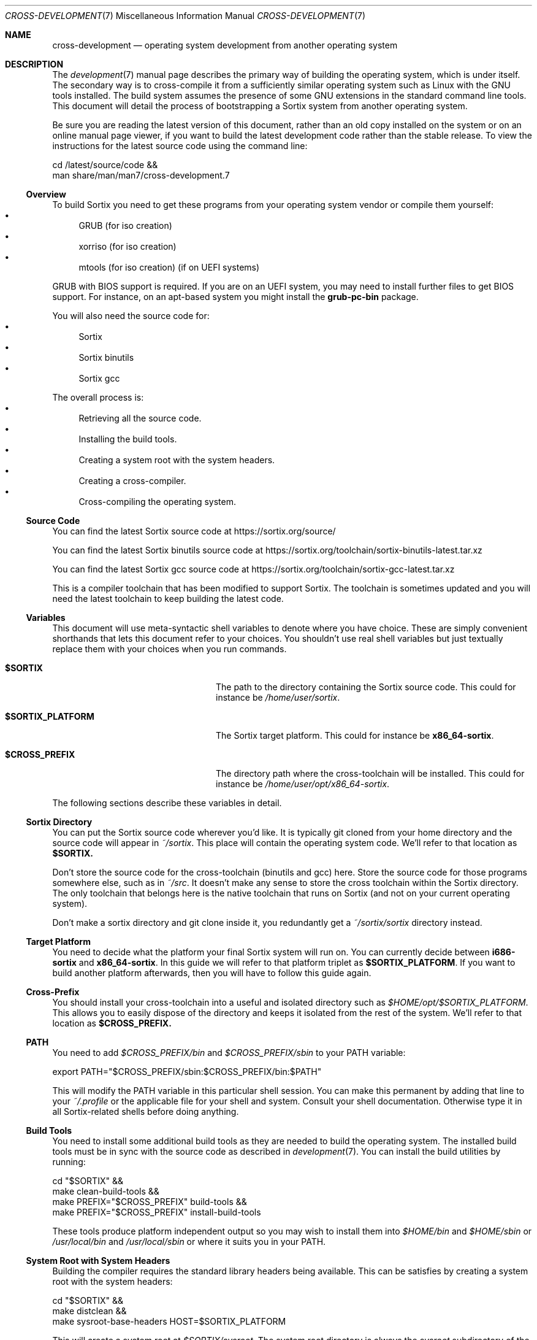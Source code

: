 .Dd December 29, 2015
.Dt CROSS-DEVELOPMENT 7
.Os
.Sh NAME
.Nm cross-development
.Nd operating system development from another operating system
.Sh DESCRIPTION
The
.Xr development 7
manual page describes the primary way of building the operating system, which
is under itself.
The secondary way is to cross-compile it from a sufficiently similar operating
system such as Linux with the GNU tools installed.
The build system assumes the presence of some GNU extensions in the standard
command line tools.
This document will detail the process of bootstrapping a Sortix system from
another operating system.
.Pp
Be sure you are reading the latest version of this document, rather than an old
copy installed on the system or on an online manual page viewer, if you want to
build the latest development code rather than the stable release.
To view the instructions for the latest source code using the command line:
.Bd -literal
    cd /latest/source/code &&
    man share/man/man7/cross-development.7
.Ed
.Ss Overview
To build Sortix you need to get these programs from your operating system vendor
or compile them yourself:
.Bl -bullet -compact
.It
GRUB (for iso creation)
.It
xorriso (for iso creation)
.It
mtools (for iso creation) (if on UEFI systems)
.El
.Pp
GRUB with BIOS support is required.
If you are on an UEFI system, you may need to install further files to get BIOS
support.
For instance, on an apt-based system you might install the
.Sy grub-pc-bin
package.
.Pp
You will also need the source code for:
.Bl -bullet -compact
.It
Sortix
.It
Sortix binutils
.It
Sortix gcc
.El
.Pp
The overall process is:
.Bl -bullet -compact
.It
Retrieving all the source code.
.It
Installing the build tools.
.It
Creating a system root with the system headers.
.It
Creating a cross-compiler.
.It
Cross-compiling the operating system.
.El
.Ss Source Code
You can find the latest Sortix source code at
.Lk https://sortix.org/source/
.Pp
You can find the latest Sortix binutils source code at
.Lk https://sortix.org/toolchain/sortix-binutils-latest.tar.xz
.Pp
You can find the latest Sortix gcc source code at
.Lk https://sortix.org/toolchain/sortix-gcc-latest.tar.xz
.Pp
This is a compiler toolchain that has been modified to support Sortix.
The toolchain is sometimes updated and you will need the latest toolchain to
keep building the latest code.
.Ss Variables
This document will use meta-syntactic shell variables to denote where you have
choice.
These are simply convenient shorthands that lets this document refer to your
choices.
You shouldn't use real shell variables but just textually replace them with your
choices when you run commands.
.Bl -tag -width "$SORTIX_PLATFORM" -offset indent
.It Sy $SORTIX
The path to the directory containing the Sortix source code.
This could for instance be
.Pa /home/user/sortix .
.It Sy $SORTIX_PLATFORM
The Sortix target platform.
This could for instance be
.Sy x86_64-sortix .
.It Sy $CROSS_PREFIX
The directory path where the cross-toolchain will be installed.
This could for instance be
.Pa /home/user/opt/x86_64-sortix .
.El
.Pp
The following sections describe these variables in detail.
.Ss Sortix Directory
You can put the Sortix source code wherever you'd like.
It is typically git cloned from your home directory and the source code will
appear in
.Pa ~/sortix .
This place will contain the operating system code.
We'll refer to that location as
.Sy $SORTIX.
.Pp
Don't store the source code for the cross-toolchain (binutils and gcc) here.
Store the source code for those programs somewhere else, such as in
.Pa ~/src .
It doesn't make any sense to store the cross toolchain within the Sortix
directory.
The only toolchain that belongs here is the native toolchain that runs on Sortix
(and not on your current operating system).
.Pp
Don't make a sortix directory and git clone inside it, you redundantly get a
.Pa ~/sortix/sortix
directory instead.
.Ss Target Platform
You need to decide what the platform your final Sortix system will run on.
You can currently decide between
.Sy i686-sortix
and
.Sy x86_64-sortix .
In this guide we will refer to that platform triplet as
.Sy $SORTIX_PLATFORM .
If you want to build another platform afterwards, then you will have to follow
this guide again.
.Ss Cross-Prefix
You should install your cross-toolchain into a useful and isolated directory
such as
.Pa $HOME/opt/$SORTIX_PLATFORM .
This allows you to easily dispose of the directory and keeps it isolated from
the rest of the system.
We'll refer to that location as
.Sy $CROSS_PREFIX.
.Ss PATH
You need to add
.Pa $CROSS_PREFIX/bin
and
.Pa $CROSS_PREFIX/sbin
to your
.Ev PATH
variable:
.Bd -literal
    export PATH="$CROSS_PREFIX/sbin:$CROSS_PREFIX/bin:$PATH"
.Ed
.Pp
This will modify the
.Ev PATH
variable in this particular shell session.
You can make this permanent by adding that line to your
.Pa ~/.profile
or the applicable file for your shell and system.
Consult your shell documentation.
Otherwise type it in all Sortix-related shells before doing anything.
.Ss Build Tools
You need to install some additional build tools as they are needed to build the
operating system.
The installed build tools must be in sync with the source code as described in
.Xr development 7 .
You can install the build utilities by running:
.Bd -literal
    cd "$SORTIX" &&
    make clean-build-tools &&
    make PREFIX="$CROSS_PREFIX" build-tools &&
    make PREFIX="$CROSS_PREFIX" install-build-tools
.Ed
.Pp
These tools produce platform independent output so you may wish to install them
into
.Pa $HOME/bin
and
.Pa $HOME/sbin
or
.Pa /usr/local/bin
and
.Pa /usr/local/sbin
or where it suits you in your
.Ev PATH .
.Ss System Root with System Headers
Building the compiler requires the standard library headers being available.
This can be satisfies by creating a system root with the system headers:
.Bd -literal
    cd "$SORTIX" &&
    make distclean &&
    make sysroot-base-headers HOST=$SORTIX_PLATFORM
.Ed
.Pp
This will create a system root at
.Pa $SORTIX/sysroot .
The system root directory is always the
.Pa sysroot
subdirectory of the main source code directory.
.Ss Cross-toolchain Dependencies
You need to install these libraries (and the development packages) before
building binutils and gcc:
.Bl -bullet -compact
.It
bison
.It
flex
.It
libgmp
.It
libmpfr
.It
libmpc
.El
.Pp
Consult the official binutils and gcc documentation for the exact dependencies.
.Ss binutils
Assuming you extracted the binutils to
.Pa ~/src/sortix-binutils ,
you can build binutils out-of-directory by running:
.Bd -literal
    mkdir ~/src/binutils-build &&
    cd ~/src/binutils-build &&
    ../sortix-binutils/configure \\
      --target=$SORTIX_PLATFORM \\
      --with-sysroot="$SORTIX/sysroot" \\
      --prefix="$CROSS_PREFIX" \\
      --disable-werror &&
    make &&
    make install
.Ed
.Pp
You can remove the temporary
.Pa ~/src/binutils-build
directory when finished.
.Ss gcc
Assuming you extracted the gcc to
.Pa ~/src/sortix-gcc ,
you can build gcc out-of-directory by running:
.Bd -literal
    mkdir ~/src/gcc-build &&
    cd ~/src/gcc-build &&
    ../sortix-gcc/configure \\
      --target=$SORTIX_PLATFORM \\
      --with-sysroot="$SORTIX/sysroot" \\
      --prefix="$CROSS_PREFIX" \\
      --enable-languages=c,c++ &&
    make all-gcc all-target-libgcc &&
    make install-gcc install-target-libgcc
.Ed
.Pp
You can remove the temporary
.Pa ~/src/gcc-build
directory when finished.
Notice how special make targets are used to selectively build only parts of gcc.
It is not possible or desirable to build all of gcc here.
.Ss Building Sortix
With the build tools and cross-compiler in the
.Ev PATH
is it now possible to build the operating system as described in
.Xr development 7
by setting
.Ev HOST
to your value of
.Sy $SORTIX_PLATFORM .
This tells the build system you are cross-compiling and it will run the
appropriate cross-compiler.
For instance, to build an bootable cdrom image using a
.Sy x86_64-sortix
cross-compiler you can run:
.Bd -literal
    cd "$SORTIX" &&
    make HOST=x86_64-sortix sortix.iso
.Ed
.Pp
This creates a bootable
.Pa sortix.iso .
.Ss Additional Required Reading
The
.Xr development 7
manual page documents how to develop Sortix and how to use the build system.
This manual page only documents how to set up a cross-development environment
and is not sufficient to develop Sortix, or to make a fully functional and
installable Sortix system.
The above instructions only gives you a cross-compilation of the base system
without any of the nessesary ports of third party software.
.Pp
The
.Xr following-development 7
manual page documents what needs to be done to stay updated with the latest
developments.
You will need to read the new version of that document whenever you update the
source code.
.Ss Troubleshooting
If producing a bootable cdrom with
.Xr grub-mkrescue 1
gives the error
.Pp
.Dl xorriso : FAILURE : Cannot find path '/efi.img' in loaded ISO image
.Pp
then your GRUB installation is defective.
You need to install
.Xr mformat 1
to use
.Xr grub-mkrescue 1
in your case.
.Sh SEE ALSO
.Xr make 1 ,
.Xr development 7 ,
.Xr following-development 7 ,
.Xr installation 7 ,
.Xr porting-guide 7 ,
.Xr sysinstall 8
